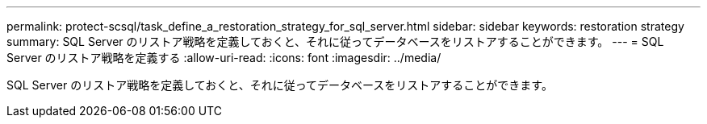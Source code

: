 ---
permalink: protect-scsql/task_define_a_restoration_strategy_for_sql_server.html 
sidebar: sidebar 
keywords: restoration strategy 
summary: SQL Server のリストア戦略を定義しておくと、それに従ってデータベースをリストアすることができます。 
---
= SQL Server のリストア戦略を定義する
:allow-uri-read: 
:icons: font
:imagesdir: ../media/


[role="lead"]
SQL Server のリストア戦略を定義しておくと、それに従ってデータベースをリストアすることができます。
